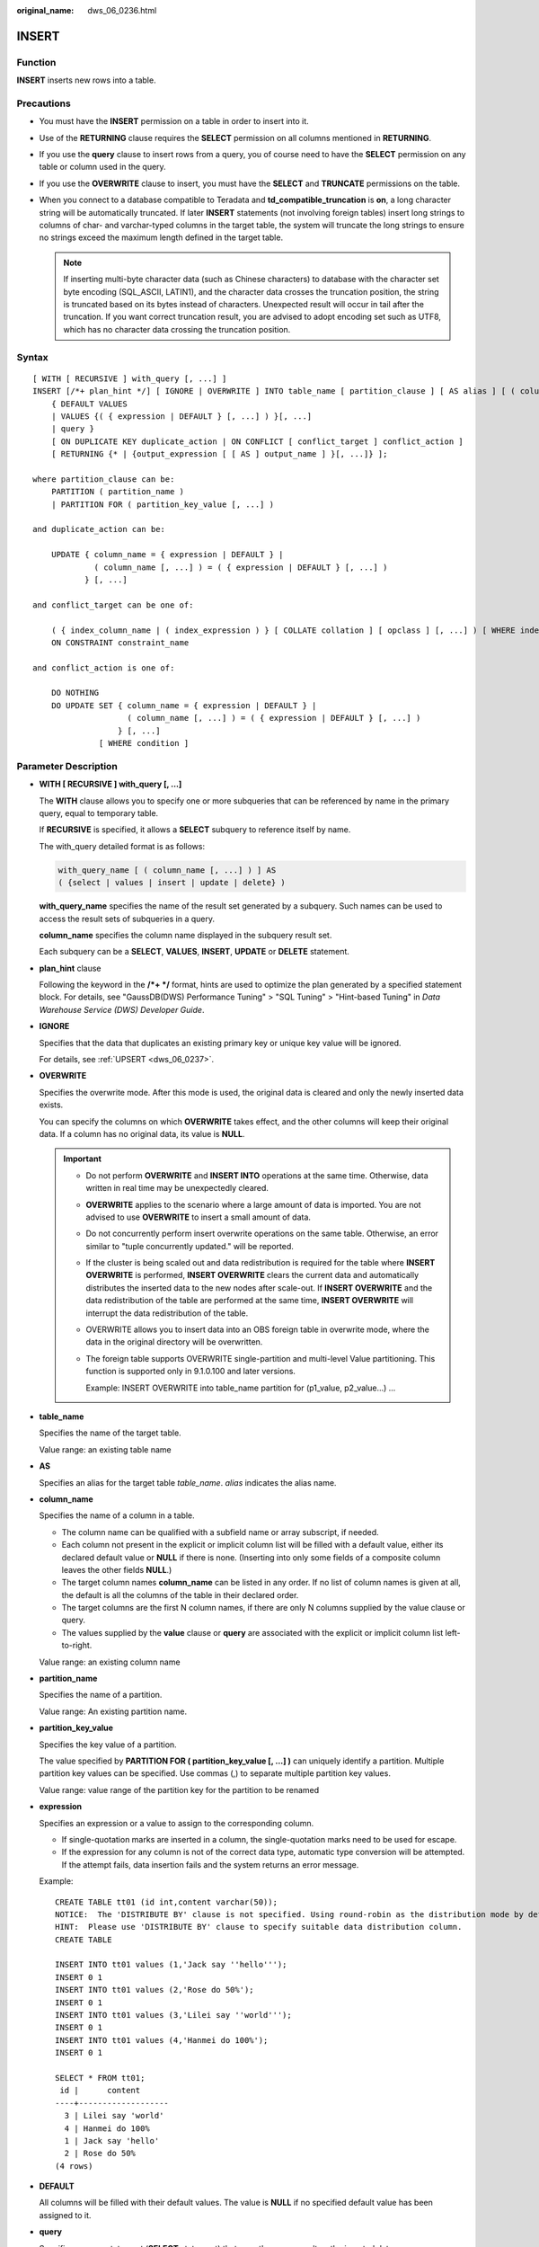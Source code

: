 :original_name: dws_06_0236.html

.. _dws_06_0236:

INSERT
======

Function
--------

**INSERT** inserts new rows into a table.

Precautions
-----------

-  You must have the **INSERT** permission on a table in order to insert into it.
-  Use of the **RETURNING** clause requires the **SELECT** permission on all columns mentioned in **RETURNING**.
-  If you use the **query** clause to insert rows from a query, you of course need to have the **SELECT** permission on any table or column used in the query.
-  If you use the **OVERWRITE** clause to insert, you must have the **SELECT** and **TRUNCATE** permissions on the table.
-  When you connect to a database compatible to Teradata and **td_compatible_truncation** is **on**, a long character string will be automatically truncated. If later **INSERT** statements (not involving foreign tables) insert long strings to columns of char- and varchar-typed columns in the target table, the system will truncate the long strings to ensure no strings exceed the maximum length defined in the target table.

   .. note::

      If inserting multi-byte character data (such as Chinese characters) to database with the character set byte encoding (SQL_ASCII, LATIN1), and the character data crosses the truncation position, the string is truncated based on its bytes instead of characters. Unexpected result will occur in tail after the truncation. If you want correct truncation result, you are advised to adopt encoding set such as UTF8, which has no character data crossing the truncation position.

.. _en-us_topic_0000001764516334__se26969fe97994814b5f45a6173164204:

Syntax
------

::

   [ WITH [ RECURSIVE ] with_query [, ...] ]
   INSERT [/*+ plan_hint */] [ IGNORE | OVERWRITE ] INTO table_name [ partition_clause ] [ AS alias ] [ ( column_name [, ...] ) ]
       { DEFAULT VALUES
       | VALUES {( { expression | DEFAULT } [, ...] ) }[, ...]
       | query }
       [ ON DUPLICATE KEY duplicate_action | ON CONFLICT [ conflict_target ] conflict_action ]
       [ RETURNING {* | {output_expression [ [ AS ] output_name ] }[, ...]} ];

   where partition_clause can be:
       PARTITION ( partition_name )
       | PARTITION FOR ( partition_key_value [, ...] )

   and duplicate_action can be:

       UPDATE { column_name = { expression | DEFAULT } |
                ( column_name [, ...] ) = ( { expression | DEFAULT } [, ...] )
              } [, ...]

   and conflict_target can be one of:

       ( { index_column_name | ( index_expression ) } [ COLLATE collation ] [ opclass ] [, ...] ) [ WHERE index_predicate ]
       ON CONSTRAINT constraint_name

   and conflict_action is one of:

       DO NOTHING
       DO UPDATE SET { column_name = { expression | DEFAULT } |
                       ( column_name [, ...] ) = ( { expression | DEFAULT } [, ...] )
                     } [, ...]
                 [ WHERE condition ]

Parameter Description
---------------------

-  **WITH [ RECURSIVE ] with_query [, ...]**

   The **WITH** clause allows you to specify one or more subqueries that can be referenced by name in the primary query, equal to temporary table.

   If **RECURSIVE** is specified, it allows a **SELECT** subquery to reference itself by name.

   The with_query detailed format is as follows:

   .. code-block::

      with_query_name [ ( column_name [, ...] ) ] AS
      ( {select | values | insert | update | delete} )

   **with_query_name** specifies the name of the result set generated by a subquery. Such names can be used to access the result sets of subqueries in a query.

   **column_name** specifies the column name displayed in the subquery result set.

   Each subquery can be a **SELECT**, **VALUES**, **INSERT**, **UPDATE** or **DELETE** statement.

-  **plan_hint** clause

   Following the keyword in the **/*+ \*/** format, hints are used to optimize the plan generated by a specified statement block. For details, see "GaussDB(DWS) Performance Tuning" > "SQL Tuning" > "Hint-based Tuning" in *Data Warehouse Service (DWS) Developer Guide*.

-  **IGNORE**

   Specifies that the data that duplicates an existing primary key or unique key value will be ignored.

   For details, see :ref:`UPSERT <dws_06_0237>`.

-  **OVERWRITE**

   Specifies the overwrite mode. After this mode is used, the original data is cleared and only the newly inserted data exists.

   You can specify the columns on which **OVERWRITE** takes effect, and the other columns will keep their original data. If a column has no original data, its value is **NULL**.

   .. important::

      -  Do not perform **OVERWRITE** and **INSERT INTO** operations at the same time. Otherwise, data written in real time may be unexpectedly cleared.

      -  **OVERWRITE** applies to the scenario where a large amount of data is imported. You are not advised to use **OVERWRITE** to insert a small amount of data.

      -  Do not concurrently perform insert overwrite operations on the same table. Otherwise, an error similar to "tuple concurrently updated." will be reported.

      -  If the cluster is being scaled out and data redistribution is required for the table where **INSERT OVERWRITE** is performed, **INSERT OVERWRITE** clears the current data and automatically distributes the inserted data to the new nodes after scale-out. If **INSERT OVERWRITE** and the data redistribution of the table are performed at the same time, **INSERT OVERWRITE** will interrupt the data redistribution of the table.

      -  OVERWRITE allows you to insert data into an OBS foreign table in overwrite mode, where the data in the original directory will be overwritten.

      -  The foreign table supports OVERWRITE single-partition and multi-level Value partitioning. This function is supported only in 9.1.0.100 and later versions.

         Example: INSERT OVERWRITE into table_name partition for (p1_value, p2_value...) ...

-  **table_name**

   Specifies the name of the target table.

   Value range: an existing table name

-  **AS**

   Specifies an alias for the target table *table_name*. *alias* indicates the alias name.

-  **column_name**

   Specifies the name of a column in a table.

   -  The column name can be qualified with a subfield name or array subscript, if needed.
   -  Each column not present in the explicit or implicit column list will be filled with a default value, either its declared default value or **NULL** if there is none. (Inserting into only some fields of a composite column leaves the other fields **NULL**.)
   -  The target column names **column_name** can be listed in any order. If no list of column names is given at all, the default is all the columns of the table in their declared order.
   -  The target columns are the first N column names, if there are only N columns supplied by the value clause or query.
   -  The values supplied by the **value** clause or **query** are associated with the explicit or implicit column list left-to-right.

   Value range: an existing column name

-  **partition_name**

   Specifies the name of a partition.

   Value range: An existing partition name.

-  **partition_key_value**

   Specifies the key value of a partition.

   The value specified by **PARTITION FOR ( partition_key_value [, ...] )** can uniquely identify a partition. Multiple partition key values can be specified. Use commas (,) to separate multiple partition key values.

   Value range: value range of the partition key for the partition to be renamed

-  **expression**

   Specifies an expression or a value to assign to the corresponding column.

   -  If single-quotation marks are inserted in a column, the single-quotation marks need to be used for escape.
   -  If the expression for any column is not of the correct data type, automatic type conversion will be attempted. If the attempt fails, data insertion fails and the system returns an error message.

   Example:

   ::

      CREATE TABLE tt01 (id int,content varchar(50));
      NOTICE:  The 'DISTRIBUTE BY' clause is not specified. Using round-robin as the distribution mode by default.
      HINT:  Please use 'DISTRIBUTE BY' clause to specify suitable data distribution column.
      CREATE TABLE

      INSERT INTO tt01 values (1,'Jack say ''hello''');
      INSERT 0 1
      INSERT INTO tt01 values (2,'Rose do 50%');
      INSERT 0 1
      INSERT INTO tt01 values (3,'Lilei say ''world''');
      INSERT 0 1
      INSERT INTO tt01 values (4,'Hanmei do 100%');
      INSERT 0 1

      SELECT * FROM tt01;
       id |      content
      ----+-------------------
        3 | Lilei say 'world'
        4 | Hanmei do 100%
        1 | Jack say 'hello'
        2 | Rose do 50%
      (4 rows)

-  **DEFAULT**

   All columns will be filled with their default values. The value is **NULL** if no specified default value has been assigned to it.

-  **query**

   Specifies a query statement (**SELECT** statement) that uses the query result as the inserted data.

-  **ON DUPLICATE KEY**

   Specifies that the data that duplicates an existing primary key or unique key value will be updated.

   *duplicate_action* specifies the columns and data to be updated.

   For details, see :ref:`UPSERT <dws_06_0237>`.

-  **ON CONFLICT**

   Specifies that the data that duplicates an existing primary key or unique key value will be ignored or updated.

   *conflict_target* specifies the column name *index_column_name*, expression *index_expression* that contains multiple column names, or constraint name *constraint_name*. It is used to infer whether there is a unique index from the column name, the expression that contains multiple column names, or the constraint name. *index_column_name* and *index_expression* must comply with the index column format of **CREATE INDEX**.

   *conflict_action* specifies the policy to be executed upon a primary key or unique constraint conflict. There are two available actions:

   -  **DO NOTHING**: Ignore the conflict.
   -  **DO UPDATE SET**: Update data upon a conflict. The columns and data to be updated must be specified.

   For details, see :ref:`UPSERT <dws_06_0237>`.

-  **RETURNING**

   Returns the inserted rows. The syntax of the **RETURNING** list is identical to that of the output list of **SELECT**.

-  **output_expression**

   An expression used to calculate the output of the **INSERT** command after each row is inserted.

   Value range: The expression can use any field in the table. Write \* to return all columns of the inserted row(s).

-  **output_name**

   A name to use for a returned column.

   Value range: a string. It must comply with the naming convention.

Examples
--------

Create the **reason_t1** table.

::

   CREATE TABLE reason_t1
   (
       TABLE_SK          INTEGER               ,
       TABLE_ID          VARCHAR(20)           ,
       TABLE_NA          VARCHAR(20)
   );

Insert a record into a table.

::

   INSERT INTO reason_t1(TABLE_SK, TABLE_ID, TABLE_NA) VALUES (1, 'S01', 'StudentA');

Insert a record into a table. This command is equivalent to the last one.

::

   INSERT INTO reason_t1 VALUES (1, 'S01', 'StudentA');

Insert records whose **TABLE_SK** is less than **1** into the table.

::

   INSERT INTO reason_t1 SELECT * FROM reason_t1 WHERE TABLE_SK < 1;

Insert records into the table.

::

   INSERT INTO reason_t1 VALUES (1, 'S01', 'StudentA'),(2, 'T01', 'TeacherA'),(3, 'T02', 'TeacherB');
   SELECT * FROM reason_t1 ORDER BY 1;
    TABLE_SK | TABLE_ID | TABLE_NAME
   ----------+----------+------------
           1 |      S01 |   StudentA
           2 |      T01 |   TeacherA
           3 |      T02 |   TeacherB
   (3 rows)

Use **INSERT OVERWRITE** to update data in a table, that is, insert data to overwrite the old data.

::

   INSERT OVERWRITE INTO reason_t1 values (4, 'S02', 'StudentB');
   SELECT * FROM reason_t1 ORDER BY 1;
    TABLE_SK | TABLE_ID | TABLE_NAME
   ----------+----------+------------
           4 |      S02 |   StudentB
   (1 rows)

Insert data back into the **reason_t1** table.

.. code-block::

   INSERT INTO reason_t1 SELECT * FROM reason_t1;

Specify default values for independent columns.

.. code-block::

   INSERT INTO reason_t1 VALUES (5, 'S03', DEFAULT);

Insert some data in a table to another table: Use the **WITH** subquery to obtain a temporary table **temp_t**, and then insert all data in **temp_t** to another table **reason_t1**.

.. code-block::

   WITH temp_t AS (SELECT * FROM reason_t1) INSERT INTO reason_t1 SELECT * FROM temp_t ORDER BY 1;

Insert data into a partition of a partitioned table:

::

   CREATE TABLE test_range_row(a int, d int)
   DISTRIBUTE BY hash(a) PARTITION BY RANGE(d)
   (
       PARTITION p1 values LESS THAN (60),
       PARTITION p2 values LESS THAN (75),
       PARTITION p3 values LESS THAN (90),
       PARTITION p4 VALUES LESS THAN (maxvalue)
   );
   INSERT OVERWRITE INTO test_range_row PARTITION(p1) VALUES(55,51);
   INSERT OVERWRITE INTO test_range_row PARTITION(p3) VALUES(85,80);

   DELETE FROM test_range_row PARTITION(p1);

Insert data into a partition of a partitioned table.

::

   CREATE FOREIGN TABLE test_ft(c1 text, c2 text, c3 text, c4 text)
   PARTITION BY (c1,c2,c3) AUTOMAPPED;

Insert data into the level-1 (p1_1) partition.

::

   INSERT OVERWRITE INTO test_ft PARTITION FOR(p1_1) VALUES(p1_1,2,3,4);

Insert data into the level-2 (p1_2, p2_2) partition.

::

   INSERT OVERWRITE INTO test_ft PARTITION FOR(p1_2,p2_2) VALUES(p1_2,p2_2,3,4);

Insert data into the level-3 (p1_3,p2_3,p3_3) partition.

::

   INSERT OVERWRITE INTO test_ft PARTITION FOR(p1_3,p2_3,p3_3) VALUES(p1_3,p2_3,p3_3,4);
